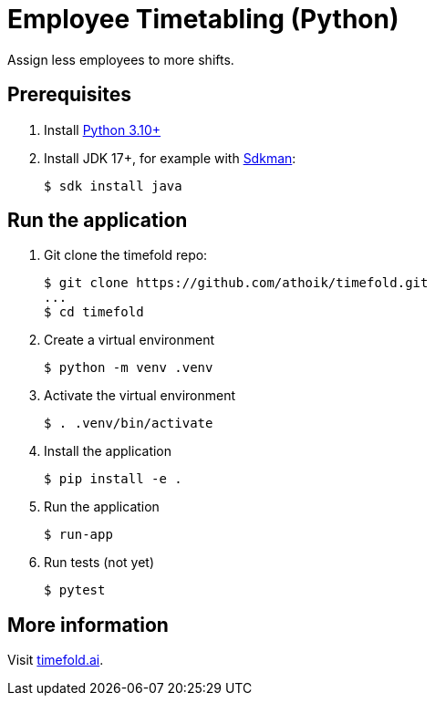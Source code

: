 = Employee Timetabling (Python)

Assign less employees to more shifts.

== Prerequisites

. Install https://www.python.org/downloads/[Python 3.10+]

. Install JDK 17+, for example with https://sdkman.io[Sdkman]:
+
----
$ sdk install java
----

== Run the application

. Git clone the timefold repo:
+
[source, shell]
----
$ git clone https://github.com/athoik/timefold.git
...
$ cd timefold
----

. Create a virtual environment
+
[source, shell]
----
$ python -m venv .venv
----

. Activate the virtual environment
+
[source, shell]
----
$ . .venv/bin/activate
----

. Install the application
+
[source, shell]
----
$ pip install -e .
----

. Run the application
+
[source, shell]
----
$ run-app
----

. Run tests (not yet)
+
[source, shell]
----
$ pytest
----

== More information

Visit https://timefold.ai[timefold.ai].
